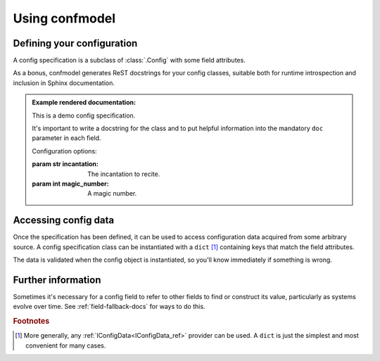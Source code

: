 
===============
Using confmodel
===============


Defining your configuration
===========================

A config specification is a subclass of :class:`.Config` with some field
attributes.


.. testcode:: usage1

   from confmodel import Config
   from confmodel.fields import ConfigInt, ConfigText

   class MyConfig(Config):
       """
       This is a demo config specification.

       It's important to write a docstring for the class and to put helpful
       information into the mandatory ``doc`` parameter in each field.
       """

       incantation = ConfigText("The incantation to recite.", required=True)
       magic_number = ConfigInt("A magic number.", default=42)


As a bonus, confmodel generates ReST docstrings for your config classes,
suitable both for runtime introspection and inclusion in Sphinx documentation.

.. doctest:: usage1

   >>> print MyConfig.__doc__
   This is a demo config specification.
   <BLANKLINE>
   It's important to write a docstring for the class and to put helpful
   information into the mandatory ``doc`` parameter in each field.
   <BLANKLINE>
   Configuration options:
   <BLANKLINE>
   :param str incantation:
   <BLANKLINE>
       The incantation to recite.
   <BLANKLINE>
   :param int magic_number:
   <BLANKLINE>
       A magic number.

.. admonition:: Example rendered documentation:

   .. class:: MyConfig

      This is a demo config specification.

      It's important to write a docstring for the class and to put helpful
      information into the mandatory ``doc`` parameter in each field.

      Configuration options:

      :param str incantation:

          The incantation to recite.

      :param int magic_number:

          A magic number.


Accessing config data
=====================

Once the specification has been defined, it can be used to access configuration
data acquired from some arbitrary source. A config specification class can be
instantiated with a ``dict`` [#config-source]_ containing keys that match the
field attributes.

.. doctest:: usage1

   >>> config = MyConfig({'incantation': 'Open sesame!'})
   >>> config.incantation
   'Open sesame!'
   >>> config.magic_number
   42

The data is validated when the config object is instantiated, so you'll know
immediately if something is wrong.

.. doctest:: usage1

   >>> config = MyConfig({})  # No configuration data.
   Traceback (most recent call last):
       ...
   ConfigError: Missing required config field 'incantation'

   >>> config = MyConfig({'incantation': 'Open sesame!', 'magic_number': 'six'})
   Traceback (most recent call last):
       ...
   ConfigError: Field 'magic_number' could not be converted to int.


Further information
===================

Sometimes it's necessary for a config field to refer to other fields to find or
construct its value, particularly as systems evolve over time. See
:ref:`field-fallback-docs` for ways to do this.



.. rubric:: Footnotes

.. [#config-source]
   More generally, any :ref:`IConfigData<IConfigData_ref>` provider can be
   used. A ``dict`` is just the simplest and most convenient for many cases.
